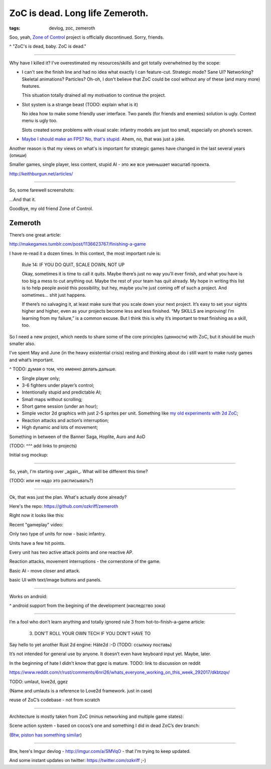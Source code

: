 
ZoC is dead. Long life Zemeroth.
################################

:tags: devlog, zoc, zemeroth


Soo, yeah, `Zone of Control <https://github.com/ozkriff/zoc>`_ project
is officially discontinued.
Sorry, friends.

.. image:: http://i.imgur.com/cONHdvy.png
  :alt: scene from Pulp Fiction

^ "ZoC's is dead, baby. ZoC is dead."

------

Why have I killed it?
I've overestimated my resources/skills and got totally overwhelmed by the scope:

- I can't see the finish line and had no idea what exactly I can feature-cut.
  Strategic mode? Sane UI? Networking? Skeletal animations? Particles?
  Oh-oh, I don't believe that ZoC could be cool without any of these (and many more) features.

  This situation totally drained all my motivation to continue the project.

- Slot system is a strange beast (TODO: explain what is it)

  No idea how to make some friendly user interface.
  Two panels (for friends and enemies) solution is ugly.
  Context menu is ugly too.

  Slots created some problems with visual scale:
  infantry models are just too small, especially on phone’s screen.

- `Maybe I should make an FPS? No, that's stupid. <http://i.imgur.com/F6qf4FNl.png>`_
  Ahem, no, that was just a joke.

Another reason is that my views on what's is important for strategic games
have changed in the last several years (опиши)

Smaller games, single player, less content, stupid AI - это же все уменьшает масштаб проекта.

http://keithburgun.net/articles/

------

So, some farewell screenshots:

.. image:: http://i.imgur.com/TYoAVj6m.png
  :target: http://i.imgur.com/TYoAVj6.png
  :alt: ZoC gameplay screenshot 1

.. image:: http://i.imgur.com/V4ZPCrTm.png
  :target: http://i.imgur.com/V4ZPCrT.png
  :alt: ZoC gameplay screenshot 2

.. image:: http://i.imgur.com/CKczL44m.png
  :target: http://i.imgur.com/CKczL44.png
  :alt: blob shadows

...And that it.

Goodbye, my old friend Zone of Control.


Zemeroth
--------

There’s one great article:

http://makegames.tumblr.com/post/1136623767/finishing-a-game

I have re-read it a dozen times.
In this context, the most important rule is:

    Rule 14: IF YOU DO QUIT, SCALE DOWN, NOT UP

    Okay, sometimes it is time to call it quits.
    Maybe there’s just no way you’ll ever finish, and what you have is too big a mess to cut anything out.
    Maybe the rest of your team has quit already.
    My hope in writing this list is to help people avoid this possibility,
    but hey, maybe you’re just coming off of such a project.
    And sometimes... shit just happens.

    If there’s no salvaging it, at least make sure that you scale down your next project.
    It’s easy to set your sights higher and higher, even as your projects become less and less finished.
    “My SKILLS are improving! I’m learning from my failure,” is a common excuse.
    But I think this is why it’s important to treat finishing as a skill, too.

So I need a new project, which needs to share some of the core principles (ценности)
with ZoC, but it should be much smaller also.


I’ve spent May and June
(in the heavy existential crisis)
resting and thinking about do i still want to make rusty games and what’s important.

^ TODO: думая о том, что именно делать дальше.



- Single player only;
- 3-6 fighters under player’s control;
- Intentionally stupid and predictable AI;
- Small maps without scrolling;
- Short game session (under an hour);
- Simple vector 2d graphics with just 2-5 sprites per unit.
  Something like `my old experiments with 2d ZoC <http://i.imgur.com/NNQkC1e.png>`_;
- Reaction attacks and action’s interruption;
- High dynamic and lots of movement;

Something in between of the Banner Saga, Hoplite, Auro and AoD

(TODO: ^^^ add links to projects)

Initial svg mockup:

.. image:: http://i.imgur.com/L8gaqaP.png
  :alt: inscape mockup


------

So, yeah, I'm starting over _again_. What will be different this time?

(TODO: или не надо это расписывать?)

---------------------------------

Ok, that was just the plan. What's actually done already?

Here's the repo: https://github.com/ozkriff/zemeroth

Right now it looks like this:

.. image:: http://i.imgur.com/EEtIxGp.png
  :alt: old Zemeroth's screenshot

Recent "gameplay" video:

.. raw:: html

  <div class="youtube"><iframe src="https://www.youtube.com/embed/MVt_UOnmdKI" frameborder="0"></iframe></div>


Only two type of units for now - basic infantry.

Units have a few hit points.

Every unit has two active attack points and one reactive AP.

Reaction attacks, movement interruptions - the cornerstone of the game.

Basic AI - move closer and attack.

basic UI with text/image buttons and panels.

-------

Works on android:

.. image:: http://i.imgur.com/T9EgPR1.png
  :alt: zemeroth on android photo

^ android support from the begining of the development (наследство зока)

------

I’m a fool who don’t learn anything and
totally ignored rule 3 from hot-to-finish-a-game article:

    3. DON’T ROLL YOUR OWN TECH IF YOU DON’T HAVE TO

Say hello to yet another Rust 2d engine: Häte2d :-D (TODO: ссылкку поставь)

It’s not intended for general use by anyone.
It doesn’t even have keyboard input yet.
Maybe, later.

In the beginning of hate I didn't know that ggez is mature.
TODO: link to discussion on reddit

https://www.reddit.com/r/rust/comments/6nri26/whats_everyone_working_on_this_week_292017/dkbtzqv/

TODO: umlaut, love2d, ggez

(Name and umlauts is a reference to Love2d framework. just in case)

reuse of ZoC’s codebase - not from scratch

------

Architecture is mostly taken from ZoC (minus networking and multiple game states):

.. image:: http://i.imgur.com/9A6GnDKl.jpg
  :alt: data loop

Scene action system - based on cocos’s one and something I did
in dead ZoC’s dev branch:

.. image:: http://i.imgur.com/ajv6ILN.png
  :alt: example of scene actions

(`Btw, piston has something similar <https://docs.rs/piston2d-sprite/0.36.0/sprite/enum.Animation.html>`_)

------

Btw, here's Imgur devlog - http://imgur.com/a/SMVqO - that I'm trying to keep updated.

And some instant updates on twitter: https://twitter.com/ozkriff ;-)

